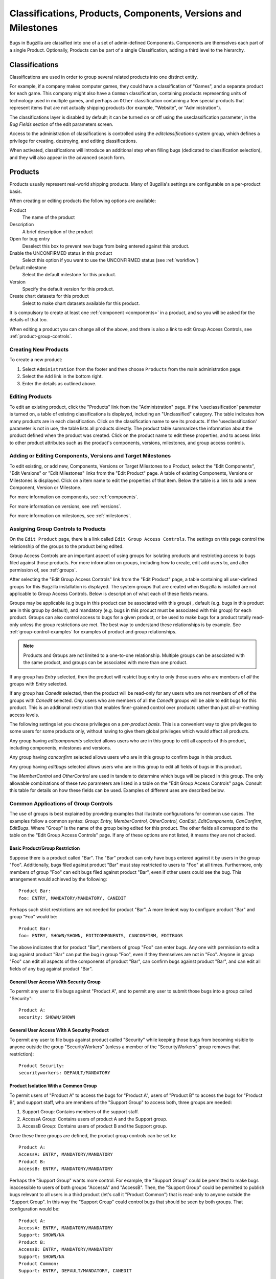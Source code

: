 .. _categorization:

==============================================================
Classifications, Products, Components, Versions and Milestones
==============================================================

Bugs in Bugzilla are classified into one of a set of admin-defined Components.
Components are themselves each part of a single Product. Optionally, Products
can be part of a single Classification, adding a third level to the hierarchy.

.. _classifications:

Classifications
###############

Classifications are used in order to group several related
products into one distinct entity.

For example, if a company makes computer games,
they could have a classification of "Games", and a separate
product for each game. This company might also have a
``Common`` classification, containing products representing units of
technology used in multiple games, and perhaps an ``Other`` classification
containing a few special products that represent items that are not actually
shipping products (for example, "Website", or "Administration").

The classifications layer is disabled by default; it can be turned
on or off using the useclassification parameter,
in the *Bug Fields* section of the edit parameters screen.

Access to the administration of classifications is controlled using
the *editclassifications* system group, which defines
a privilege for creating, destroying, and editing classifications.

When activated, classifications will introduce an additional
step when filling bugs (dedicated to classification selection), and they
will also appear in the advanced search form.

.. _products:

Products
########

Products usually represent real-world shipping products.
Many of Bugzilla's settings are configurable on a per-product basis.

When creating or editing products the following options are
available:

Product
    The name of the product

Description
    A brief description of the product

Open for bug entry
    Deselect this box to prevent new bugs from being
    entered against this product.

Enable the UNCONFIRMED status in this product
    Select this option if you want to use the UNCONFIRMED status
    (see :ref:`workflow`)

Default milestone
    Select the default milestone for this product.

Version
    Specify the default version for this product.

Create chart datasets for this product
    Select to make chart datasets available for this product.

It is compulsory to create at least one :ref:`component <components>` in a product, and
so you will be asked for the details of that too.
 
When editing a product you can change all of the above, and there is also a
link to edit Group Access Controls, see :ref:`product-group-controls`.

.. _create-product:

Creating New Products
=====================

To create a new product:

#. Select ``Administration`` from the footer and then
   choose ``Products`` from the main administration page.

#. Select the ``Add`` link in the bottom right.

#. Enter the details as outlined above.

.. _edit-products:

Editing Products
================

To edit an existing product, click the "Products" link from the
"Administration" page. If the 'useclassification' parameter is
turned on, a table of existing classifications is displayed,
including an "Unclassified" category. The table indicates how many products
are in each classification. Click on the classification name to see its
products. If the 'useclassification' parameter is not in use, the table
lists all products directly. The product table summarizes the information
about the product defined
when the product was created. Click on the product name to edit these
properties, and to access links to other product attributes such as the
product's components, versions, milestones, and group access controls.

.. _comps-vers-miles-products:

Adding or Editing Components, Versions and Target Milestones
============================================================

To edit existing, or add new, Components, Versions or Target Milestones
to a Product, select the "Edit Components", "Edit Versions" or "Edit
Milestones" links from the "Edit Product" page. A table of existing
Components, Versions or Milestones is displayed. Click on a item name
to edit the properties of that item. Below the table is a link to add
a new Component, Version or Milestone.

For more information on components, see :ref:`components`.

For more information on versions, see :ref:`versions`.

For more information on milestones, see :ref:`milestones`.

.. _product-group-controls:

Assigning Group Controls to Products
====================================

On the ``Edit Product`` page, there is a link called
``Edit Group Access Controls``. The settings on this page
control the relationship of the groups to the product being edited.

Group Access Controls are an important aspect of using groups for
isolating products and restricting access to bugs filed against those
products. For more information on groups, including how to create, edit
add users to, and alter permission of, see :ref:`groups`.

After selecting the "Edit Group Access Controls" link from the "Edit
Product" page, a table containing all user-defined groups for this
Bugzilla installation is displayed. The system groups that are created
when Bugzilla is installed are not applicable to Group Access Controls.
Below is description of what each of these fields means.

Groups may be applicable (e.g bugs in this product can be associated
with this group) , default (e.g. bugs in this product are in this group
by default), and mandatory (e.g. bugs in this product must be associated
with this group) for each product. Groups can also control access
to bugs for a given product, or be used to make bugs for a product
totally read-only unless the group restrictions are met. The best way to
understand these relationships is by example. See
:ref:`group-control-examples` for examples of
product and group relationships.

.. note:: Products and Groups are not limited to a one-to-one relationship.
   Multiple groups can be associated with the same product, and groups
   can be associated with more than one product.

If any group has *Entry* selected, then the
product will restrict bug entry to only those users
who are members of *all* the groups with
*Entry* selected.

If any group has *Canedit* selected,
then the product will be read-only for any users
who are not members of *all* of the groups with
*Canedit* selected. *Only* users who
are members of all the *Canedit* groups
will be able to edit bugs for this product. This is an additional
restriction that enables finer-grained control over products rather
than just all-or-nothing access levels.

The following settings let you
choose privileges on a *per-product basis*.
This is a convenient way to give privileges to
some users for some products only, without having
to give them global privileges which would affect
all products.

Any group having *editcomponents*
selected  allows users who are in this group to edit all
aspects of this product, including components, milestones
and versions.

Any group having *canconfirm* selected
allows users who are in this group to confirm bugs
in this product.

Any group having *editbugs* selected allows
users who are in this group to edit all fields of
bugs in this product.

The *MemberControl* and
*OtherControl* are used in tandem to determine which
bugs will be placed in this group. The only allowable combinations of
these two parameters are listed in a table on the "Edit Group Access Controls"
page. Consult this table for details on how these fields can be used.
Examples of different uses are described below.

.. _group-control-examples:

Common Applications of Group Controls
=====================================

The use of groups is best explained by providing examples that illustrate
configurations for common use cases. The examples follow a common syntax:
*Group: Entry, MemberControl, OtherControl, CanEdit,
EditComponents, CanConfirm, EditBugs*. Where "Group" is the name
of the group being edited for this product. The other fields all
correspond to the table on the "Edit Group Access Controls" page. If any
of these options are not listed, it means they are not checked.

Basic Product/Group Restriction
-------------------------------

Suppose there is a product called "Bar". The
"Bar" product can only have bugs entered against it by users in the
group "Foo". Additionally, bugs filed against product "Bar" must stay
restricted to users to "Foo" at all times. Furthermore, only members
of group "Foo" can edit bugs filed against product "Bar", even if other
users could see the bug. This arrangement would achieved by the
following:

::

    Product Bar:
    foo: ENTRY, MANDATORY/MANDATORY, CANEDIT

Perhaps such strict restrictions are not needed for product "Bar". A
more lenient way to configure product "Bar" and group "Foo" would be:

::

    Product Bar:
    foo: ENTRY, SHOWN/SHOWN, EDITCOMPONENTS, CANCONFIRM, EDITBUGS

The above indicates that for product "Bar", members of group "Foo" can
enter bugs. Any one with permission to edit a bug against product "Bar"
can put the bug
in group "Foo", even if they themselves are not in "Foo". Anyone in group
"Foo" can edit all aspects of the components of product "Bar", can confirm
bugs against product "Bar", and can edit all fields of any bug against
product "Bar".

General User Access With Security Group
---------------------------------------

To permit any user to file bugs against "Product A",
and to permit any user to submit those bugs into a
group called "Security":

::

    Product A:
    security: SHOWN/SHOWN

General User Access With A Security Product
-------------------------------------------

To permit any user to file bugs against product called "Security"
while keeping those bugs from becoming visible to anyone
outside the group "SecurityWorkers" (unless a member of the
"SecurityWorkers" group removes that restriction):

::

    Product Security:
    securityworkers: DEFAULT/MANDATORY

Product Isolation With a Common Group
-------------------------------------

To permit users of "Product A" to access the bugs for
"Product A", users of "Product B" to access the bugs for
"Product B", and support staff, who are members of the "Support
Group" to access both, three groups are needed:

#. Support Group: Contains members of the support staff.

#. AccessA Group: Contains users of product A and the Support group.

#. AccessB Group: Contains users of product B and the Support group.

Once these three groups are defined, the product group controls
can be set to:

::

    Product A:
    AccessA: ENTRY, MANDATORY/MANDATORY
    Product B:
    AccessB: ENTRY, MANDATORY/MANDATORY

Perhaps the "Support Group" wants more control. For example,
the "Support Group"  could be permitted to make bugs inaccessible to
users of both groups "AccessA" and "AccessB".
Then, the "Support Group" could be permitted to publish
bugs relevant to all users in a third product (let's call it
"Product Common") that is read-only
to anyone outside the "Support Group". In this way the "Support Group"
could control bugs that should be seen by both groups.
That configuration would be:

::

    Product A:
    AccessA: ENTRY, MANDATORY/MANDATORY
    Support: SHOWN/NA
    Product B:
    AccessB: ENTRY, MANDATORY/MANDATORY
    Support: SHOWN/NA
    Product Common:
    Support: ENTRY, DEFAULT/MANDATORY, CANEDIT

Make a Product Read Only
------------------------

Sometimes a product is retired and should no longer have
new bugs filed against it (for example, an older version of a software
product that is no longer supported). A product can be made read-only
by creating a group called "readonly" and adding products to the
group as needed:

::

    Product A:
    ReadOnly: ENTRY, NA/NA, CANEDIT

.. note:: For more information on Groups outside of how they relate to products
   see :ref:`groups`.

.. _components:

Components
##########

Components are subsections of a Product. E.g. the computer game
you are designing may have a "UI"
component, an "API" component, a "Sound System" component, and a
"Plugins" component, each overseen by a different programmer. It
often makes sense to divide Components in Bugzilla according to the
natural divisions of responsibility within your Product or
company.

Each component has a default assignee and (if you turned it on in the parameters),
a QA Contact. The default assignee should be the primary person who fixes bugs in
that component. The QA Contact should be the person who will ensure
these bugs are completely fixed. The Assignee, QA Contact, and Reporter
will get email when new bugs are created in this Component and when
these bugs change. Default Assignee and Default QA Contact fields only
dictate the *default assignments*;
these can be changed on bug submission, or at any later point in
a bug's life.

To create a new Component:

#. Select the ``Edit components`` link
   from the ``Edit product`` page

#. Select the ``Add`` link in the bottom right.

#. Fill out the ``Component`` field, a
   short ``Description``, the
   ``Default Assignee``, ``Default CC List``
   and ``Default QA Contact`` (if enabled).
   The ``Component Description`` field may contain a
   limited subset of HTML tags. The ``Default Assignee``
   field must be a login name already existing in the Bugzilla database.

.. _versions:

Versions
########

Versions are the revisions of the product, such as "Flinders
3.1", "Flinders 95", and "Flinders 2000". Version is not a multi-select
field; the usual practice is to select the earliest version known to have
the bug.

To create and edit Versions:

#. From the "Edit product" screen, select "Edit Versions"

#. You will notice that the product already has the default
   version "undefined". Click the "Add" link in the bottom right.

#. Enter the name of the Version. This field takes text only.
   Then click the "Add" button.

.. _milestones:

Milestones
##########

Milestones are "targets" that you plan to get a bug fixed by. For
example, you have a bug that you plan to fix for your 3.0 release, it
would be assigned the milestone of 3.0.

.. note:: Milestone options will only appear for a Product if you turned
   on the "usetargetmilestone" parameter in the "Bug Fields" tab of the
   "Parameters" page.

To create new Milestones, and set Default Milestones:

#. Select "Edit milestones" from the "Edit product" page.

#. Select "Add" in the bottom right corner.

#. Enter the name of the Milestone in the "Milestone" field. You
   can optionally set the "sortkey", which is a positive or negative
   number (-32768 to 32767) that defines where in the list this particular
   milestone appears. This is because milestones often do not
   occur in alphanumeric order For example, "Future" might be
   after "Release 1.2". Select "Add".
